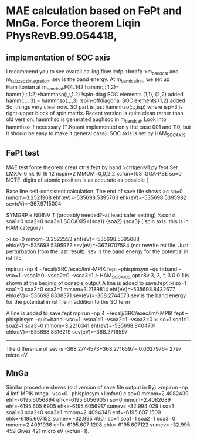 * MAE calculation based on FePt and MnGa. Force theorem Liqin PhysRevB.99.054418,
** implementation of SOC axis
I recommend you to see ovarall calling flow  lmfp->bndfp->m_band_cal and m_subze_bzintegration.
sev is the band energy.
At m_bandcal_init, we set up Hamiltonian at m_bandcal.F@L142
          hamm(:,:,1:2)= hamm(:,:,1:2)+hammhso(:,:,1:2) !spin-diag SOC elements (1,1), (2,2) added
          hamm(:,:, 3) = hammhso(:,:,3) !spin-offdiagonal SOC elements (1,2) added
So, things very clear now. 
SO part is just hammhso(:,:,isp) where isp=3 is right-upper block of spin matrix.
Recent version is quite clean rather than old version.
hammhso is generated aughsoc in m_bandcal.
Look into hammhso if necessary (T.Kotani implemented only 
the case 001 and 110, but it should be easy to make it general case).
SOC axis is set by HAM_SOCAXIS

** FePt test
MAE test force theorem
creat ctrls.fept by hand
>ctrlgenM1.py fept
Set LMXA=6 
nk 16 16 12
nspin=2 
MMOM=0,0,2.2 
xcfun=103 !GGA-PBE
so=0
NOTE: digits of atomic position is as accurate as possible (

# mpirun -np 4 ~/ecalj/SRC/exec/lmf-MPIK fept --phispinsym -vso=0 |tee llmf
Base line self-consistent calculation. The end of save file shows
>c so=0 mmom=3.2521968 ehf(eV)=-535698.5395703 ehk(eV)=-535698.5395982 sev(eV)=-367.9715004

# Then you have to modify ctrl file 
 SYMGRP e
 NOINV  T  (probably needed?--at least safer setting)
 %const soa1=0 soa2=0 soa3=1 
      SOCAXIS={soa1} {soa2} {soa3}   (!spin axis. this is in HAM category)
# mpirun -np 4 ~/ecalj/SRC/exec/lmf-MPIK fept --phispinsym -vso=0 --quit=band |tee llmfso0
>i so=0 mmom=3.2522553 ehf(eV)=-535698.5395688 ehk(eV)=-535698.5395972 sev(eV)=-367.9707584
(not rewrite rst file. Just perturbation from the last result).
sev is the band energy for the potential in rst file.

# 001 direction SO=1
mpirun -np 4 ~/ecalj/SRC/exec/lmf-MPIK fept --phispinsym --quit=band -vso=1 -vsoa1=0 -vsoa2=0 -vsoa3=1
>  HAM_SOCAXIS       opt    r8v      3,  3,   *,  3       0 0 1
is shown at the beginig of console output
A line is added to save.fept
>i so=1 soa1=0 soa2=0 soa3=1 mmom=3.2189814 ehf(eV)=-535698.8432677 ehk(eV)=-535698.8338371 sev(eV)=-368.2744573
sev is the band energy for the potential in rst file in addition to the SO term

# 110 direction SO=1
A line is added to save.fept
mpirun -np 4 ~/ecalj/SRC/exec/lmf-MPIK fept --phispinsym --quit=band -vso=1 -vsoa1=1 -vsoa2=1 -vsoa3=0
>i so=1 soa1=1 soa2=1 soa3=0 mmom=3.2216341 ehf(eV)=-535698.8404701 ehk(eV)=-535698.8316219 sev(eV)=-368.2716597

-----------
The difference of sev is -368.2744573+368.2716597= 0.0027976= 2797 micro eV.

** MnGa
Similar procedure shows (old version of save file output in Ry) 
>mpirun -np 4 lmf-MPIK mnga -vso=0 --phispinsym >llmfso0
c so=0 mmom=2.4082439 ehf=-6195.6056894 ehk=-6195.6056905
i so=0 mmom=2.4082689                      ehf=-6195.605 6905 ehk=-6195.6056917 sumev=  -32.994 029 
i so=1 soa1=0 soa2=0 soa3=1 mmom=2.4094348 ehf=-6195.607 1509 ehk=-6195.607152  sumev=  -32.995 490 
i so=1 soa1=1 soa2=1 soa3=0 mmom=2.4091936 ehf=-6195.607 1208 ehk=-6195.607122  sumev=  -32.995 459
Gives 421 micro eV (xcfun=1).
